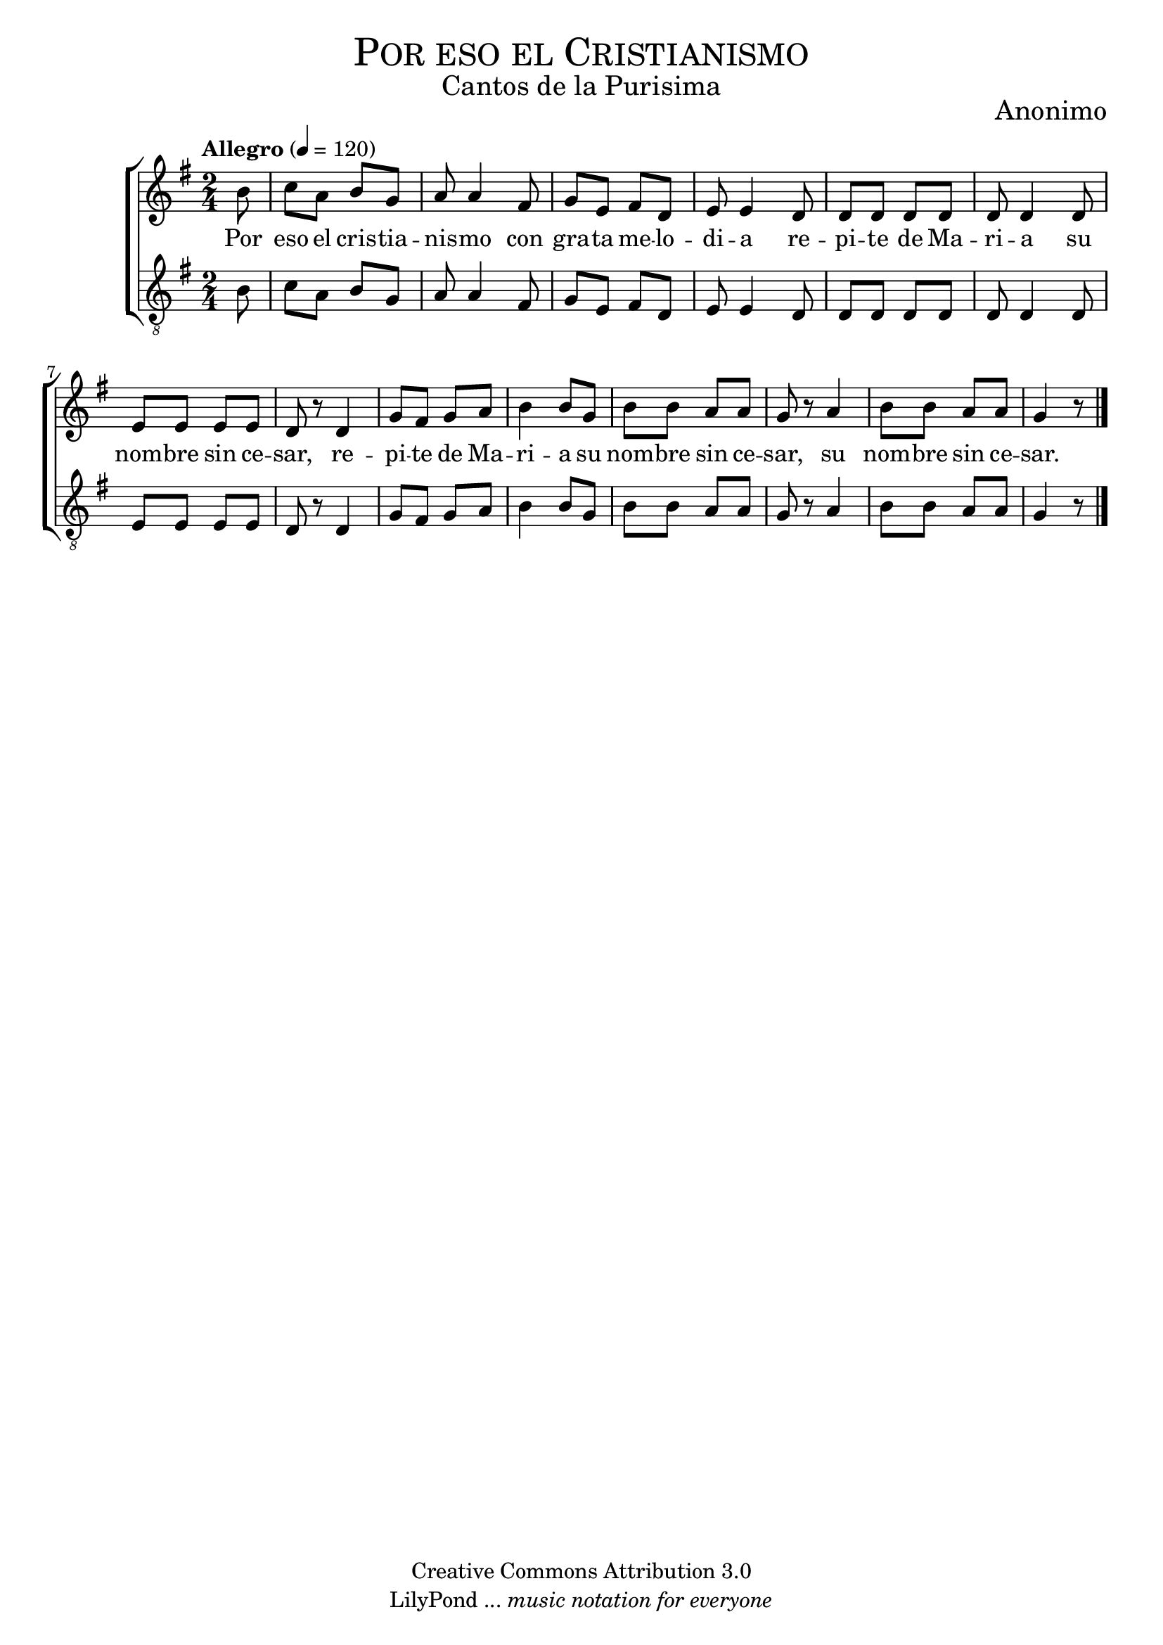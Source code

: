 % ****************************************************************
%	Por eso el cristianismo - Coro Mixto
%	by serach.sam@
% ****************************************************************
\language "espanol"
\version "2.19.80"

%#(set-global-staff-size 16)

% --- Parametro globales
global = {
  \tempo "Allegro" 4=120
  \key sol \major
  \time 2/4
  s2*14
  \bar "|."
}

% --- Cabecera
\markup { \fill-line { \center-column { \fontsize #5 \smallCaps "Por eso el Cristianismo" \fontsize #2 "Cantos de la Purisima" } } }
\markup { \fill-line { \center-column { \fontsize #2 "" } \center-column { \fontsize #2 "Anonimo" \small "" } } }
\header {
  copyright = "Creative Commons Attribution 3.0"
  tagline = \markup { \with-url "http://lilypond.org/web/" { LilyPond ... \italic { music notation for everyone } } }
  breakbefore = ##t
}

soprano = \relative do'' {
  \partial 8 si8	| % 1
  do8 la si sol		| % 2
  la8 la4 fas8		| % 3
  sol8 mi fas re	| % 4
  mi8 mi4 re8		| % 5
  re8 re re re		| % 6
  re8 re4 re8		| % 7
  mi8 mi mi mi		| % 8
  re8 r re4		| % 9
  sol8 fas sol la	| % 10
  si4 si8 sol		| % 11
  si8 si la la		| % 12
  sol8 r la4		| % 13
  si8 si la la		| % 14
  \partial 4. sol4 r8	| % 15
}

tenor = \relative do' {
  \clef "G_8"
  \partial 8 si8	| % 1
  do8 la si sol		| % 2
  la8 la4 fas8		| % 3
  sol8 mi fas re	| % 4
  mi8 mi4 re8		| % 5
  re8 re re re		| % 6
  re8 re4 re8		| % 7
  mi8 mi mi mi		| % 8
  re8 r re4		| % 9
  sol8 fas sol la	| % 10
  si4 si8 sol		| % 11
  si8 si la la		| % 12
  sol8 r la4		| % 13
  si8 si la la		| % 14
  \partial 4. sol4 r8	| % 15
}

letra_uno = \lyricmode {
  Por eso el cris -- tia -- nis -- mo con gra -- ta me -- lo -- di -- a re -- pi -- te de Ma -- ri -- a su nom -- bre sin ce -- sar,
  re -- pi -- te de Ma -- ri -- a su nom -- bre sin ce -- sar, su nom -- bre sin ce -- sar.
}

% --- Acordes
acordes = \new ChordNames {
  \set chordChanges = ##t
  \italianChords
  \chordmode {

  }
}

\score {
  \new ChoirStaff <<
    \acordes
    \new Staff <<
      \new Voice = "soprano" << \global \soprano >>
    >>
    \new Lyrics \lyricsto "soprano" \letra_uno
    \new Staff <<
      \new Voice = "tenor" << \global \tenor >>
    >>
  >>
  \layout {}
  \midi {}
}

% --- Pagina
\paper {
  #( set-default-paper-size "letter" )
}

%{
convert-ly (GNU LilyPond) 2.19.83  convert-ly: Procesando «»...
Aplicando la conversión: 2.19.40, 2.19.46, 2.19.49, 2.19.80
%}
